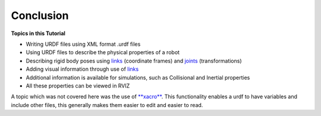 Conclusion
===========

**Topics in this Tutorial**

* Writing URDF files using XML format .urdf files
* Using URDF files to describe the physical properties of a robot
* Describing rigid body poses using `links <http://wiki.ros.org/urdf/XML/link>`_ (coordinate frames) and `joints <http://wiki.ros.org/urdf/XML/joint>`_ (transformations)
* Adding visual information through use of `links <http://wiki.ros.org/urdf/XML/link>`_
* Additional information is available for simulations, such as Collisional and Inertial properties
* All these properties can be viewed in RVIZ

A topic which was not covered here was the use of `**xacro** <https://github.com/ros/xacro/wiki>`_.  This functionality enables a urdf to have variables and include other files, this generally makes them easier to edit and easier to read.